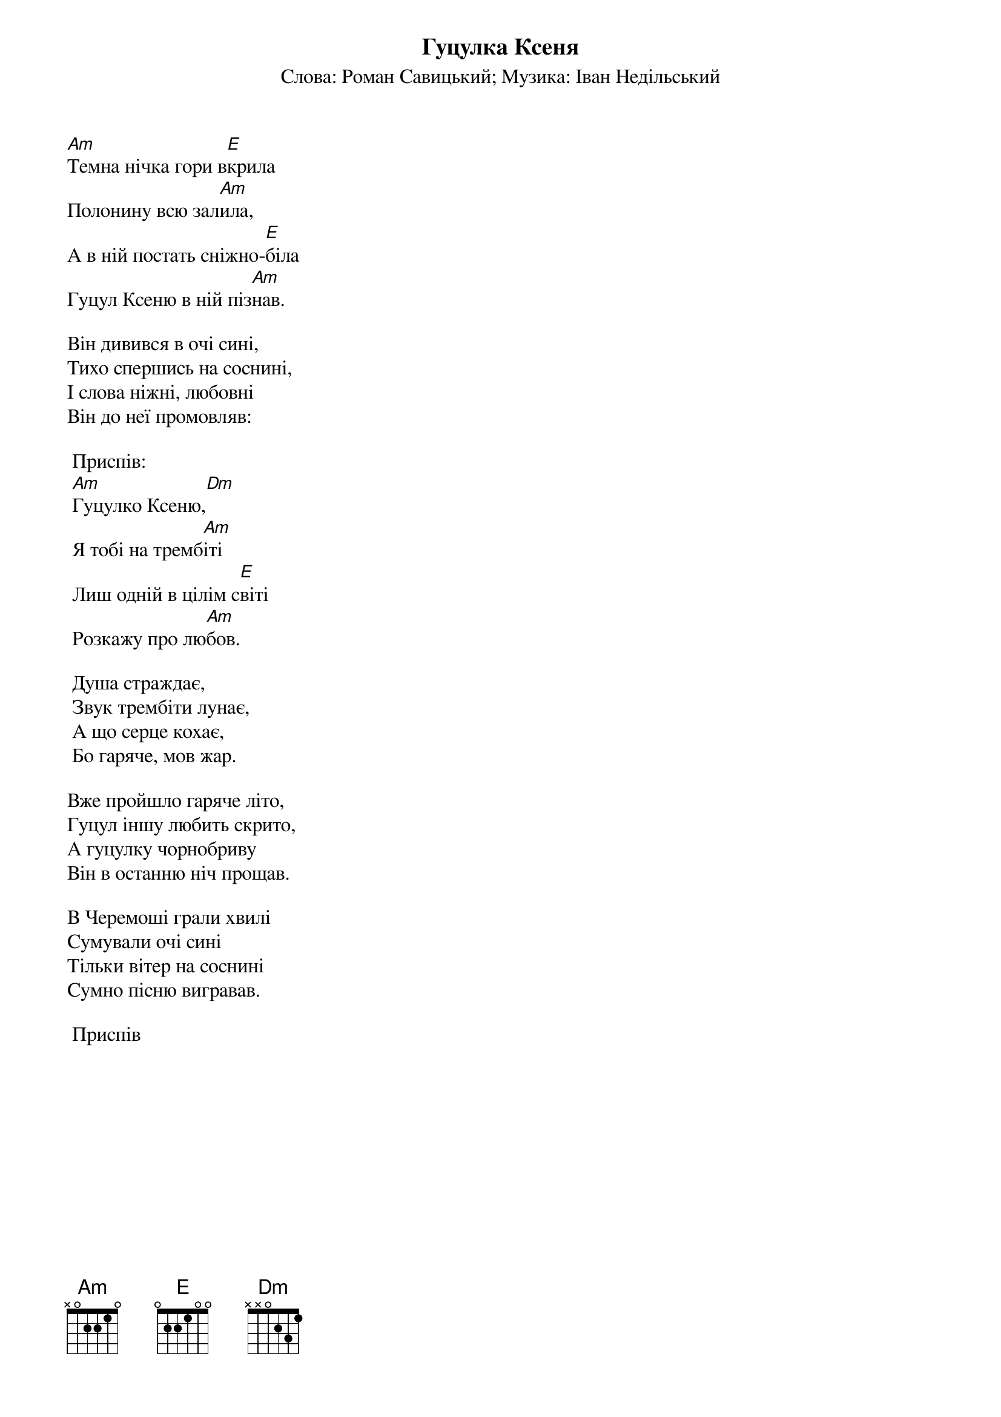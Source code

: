 ## Saved from WIKISPIV.com
{title: Гуцулка Ксеня}
{subtitle: Слова: Роман Савицький}
{subtitle: Музика: Іван Недільський}

[Am]Темна нічка гори в[E]крила
Полонину всю зал[Am]ила,
А в ній постать сніжно-[E]біла
Гуцул Ксеню в ній піз[Am]нав.
 
Він дивився в очі сині,
Тихо спершись на соснині,
І слова ніжні, любовні
Він до неї промовляв:
 
	<bold>Приспів:</bold>
	[Am]Гуцулко Ксеню,[Dm]
	Я тобі на тремб[Am]іті
	Лиш одній в цілім с[E]віті
	Розкажу про лю[Am]бов.

	Душа страждає,
	Звук трембіти лунає,
	А що серце кохає,
	Бо гаряче, мов жар.
 
Вже пройшло гаряче літо,
Гуцул іншу любить скрито,
А гуцулку чорнобриву
Він в останню ніч прощав.
 
В Черемоші грали хвилі
Сумували очі сині
Тільки вітер на соснині
Сумно пісню вигравав.
 
	<bold>Приспів</bold>